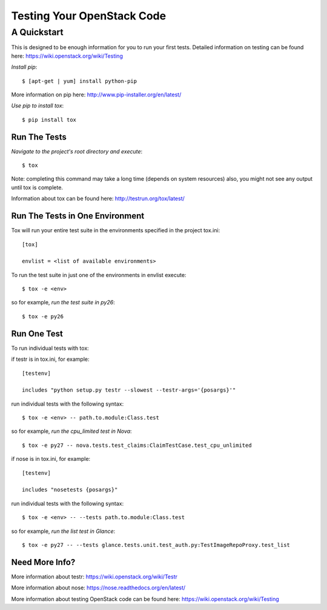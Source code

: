 ===========================
Testing Your OpenStack Code
===========================
------------
A Quickstart
------------

This is designed to be enough information for you to run your first tests.
Detailed information on testing can be found here: https://wiki.openstack.org/wiki/Testing

*Install pip*::

  $ [apt-get | yum] install python-pip
More information on pip here: http://www.pip-installer.org/en/latest/

*Use pip to install tox*::

  $ pip install tox

Run The Tests
-------------

*Navigate to the project's root directory and execute*::

  $ tox
Note: completing this command may take a long time (depends on system resources)
also, you might not see any output until tox is complete.

Information about tox can be found here: http://testrun.org/tox/latest/


Run The Tests in One Environment
--------------------------------

Tox will run your entire test suite in the environments specified in the project tox.ini::

  [tox]

  envlist = <list of available environments>

To run the test suite in just one of the environments in envlist execute::

  $ tox -e <env>
so for example, *run the test suite in py26*::

  $ tox -e py26

Run One Test
------------

To run individual tests with tox:

if testr is in tox.ini, for example::

  [testenv]

  includes "python setup.py testr --slowest --testr-args='{posargs}'"

run individual tests with the following syntax::

  $ tox -e <env> -- path.to.module:Class.test
so for example, *run the cpu_limited test in Nova*::

  $ tox -e py27 -- nova.tests.test_claims:ClaimTestCase.test_cpu_unlimited

if nose is in tox.ini, for example::

  [testenv]

  includes "nosetests {posargs}"

run individual tests with the following syntax::

  $ tox -e <env> -- --tests path.to.module:Class.test
so for example, *run the list test in Glance*::

  $ tox -e py27 -- --tests glance.tests.unit.test_auth.py:TestImageRepoProxy.test_list

Need More Info?
---------------

More information about testr: https://wiki.openstack.org/wiki/Testr

More information about nose: https://nose.readthedocs.org/en/latest/


More information about testing OpenStack code can be found here:
https://wiki.openstack.org/wiki/Testing
